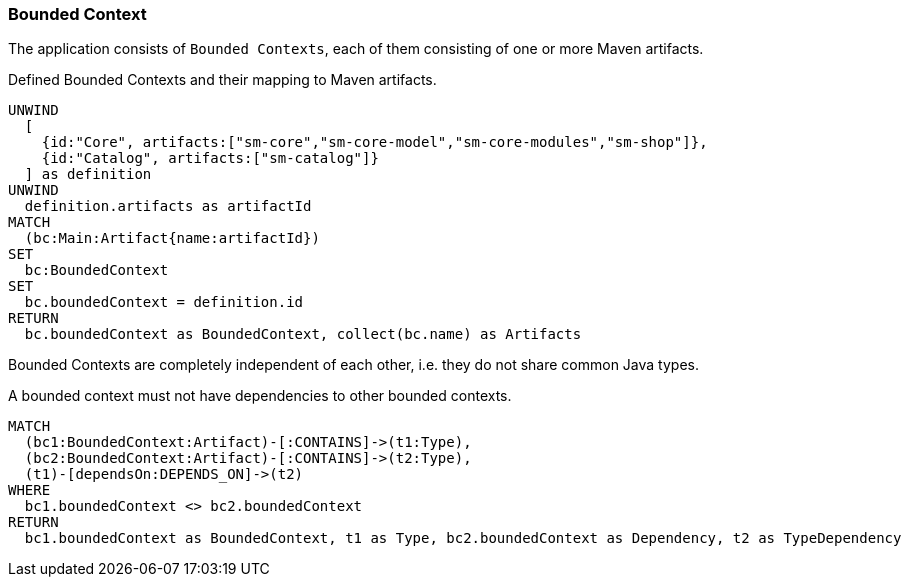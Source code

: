 [[bounded-context:Default]]
[role=group,includesConcepts="bounded-context:*",includesConstraints="bounded-context:*"]
=== Bounded Context

The application consists of `Bounded Contexts`, each of them consisting of one or more Maven artifacts.

[[bounded-context:BoundedContext]]
[source,cypher,role=concept]
.Defined Bounded Contexts and their mapping to Maven artifacts.
----
UNWIND
  [
    {id:"Core", artifacts:["sm-core","sm-core-model","sm-core-modules","sm-shop"]},
    {id:"Catalog", artifacts:["sm-catalog"]}
  ] as definition
UNWIND
  definition.artifacts as artifactId
MATCH
  (bc:Main:Artifact{name:artifactId})
SET
  bc:BoundedContext
SET
  bc.boundedContext = definition.id
RETURN
  bc.boundedContext as BoundedContext, collect(bc.name) as Artifacts
----

Bounded Contexts are completely independent of each other, i.e. they do not share common Java types.

[[bounded-context:UndefinedDependency]]
[source,cypher,role=constraint]
.A bounded context must not have dependencies to other bounded contexts.
----
MATCH
  (bc1:BoundedContext:Artifact)-[:CONTAINS]->(t1:Type),
  (bc2:BoundedContext:Artifact)-[:CONTAINS]->(t2:Type),
  (t1)-[dependsOn:DEPENDS_ON]->(t2)
WHERE
  bc1.boundedContext <> bc2.boundedContext
RETURN
  bc1.boundedContext as BoundedContext, t1 as Type, bc2.boundedContext as Dependency, t2 as TypeDependency
----

